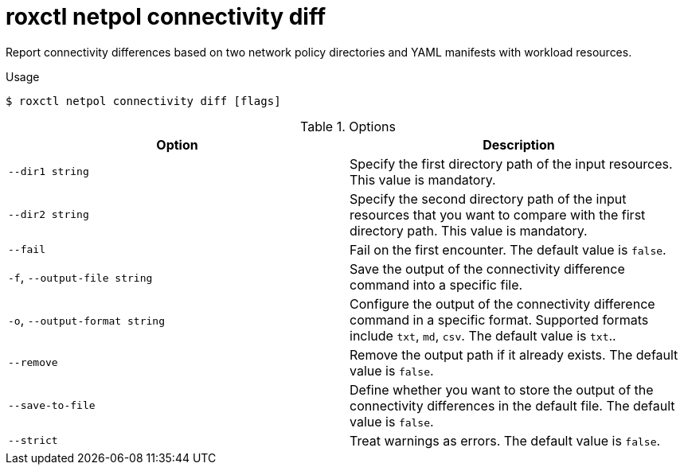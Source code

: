 // Module included in the following assemblies:
//
// * command-reference/roxctl-netpol.adoc

:_mod-docs-content-type: REFERENCE
[id="roxctl-netpol-connectivity-diff_{context}"]
= roxctl netpol connectivity diff

Report connectivity differences based on two network policy directories and YAML manifests with workload resources.

.Usage
[source,terminal]
----
$ roxctl netpol connectivity diff [flags]
----

.Options
[cols="2,2",options="header"]
|===
|Option |Description

|`--dir1 string`
|Specify the first directory path of the input resources. This value is mandatory.

|`--dir2 string`
|Specify the second directory path of the input resources that you want to compare with the first directory path. This value is mandatory.

|`--fail`
|Fail on the first encounter. The default value is `false`.

|`-f`, `--output-file string`
|Save the output of the connectivity difference command into a specific file.

|`-o`, `--output-format string`
|Configure the output of the connectivity difference command in a specific format. Supported formats include `txt`, `md`, `csv`. The default value is `txt`..

|`--remove`
|Remove the output path if it already exists. The default value is `false`.

|`--save-to-file`
|Define whether you want to store the output of the connectivity differences in the default file. The default value is `false`.

|`--strict`
|Treat warnings as errors. The default value is `false`.
|===